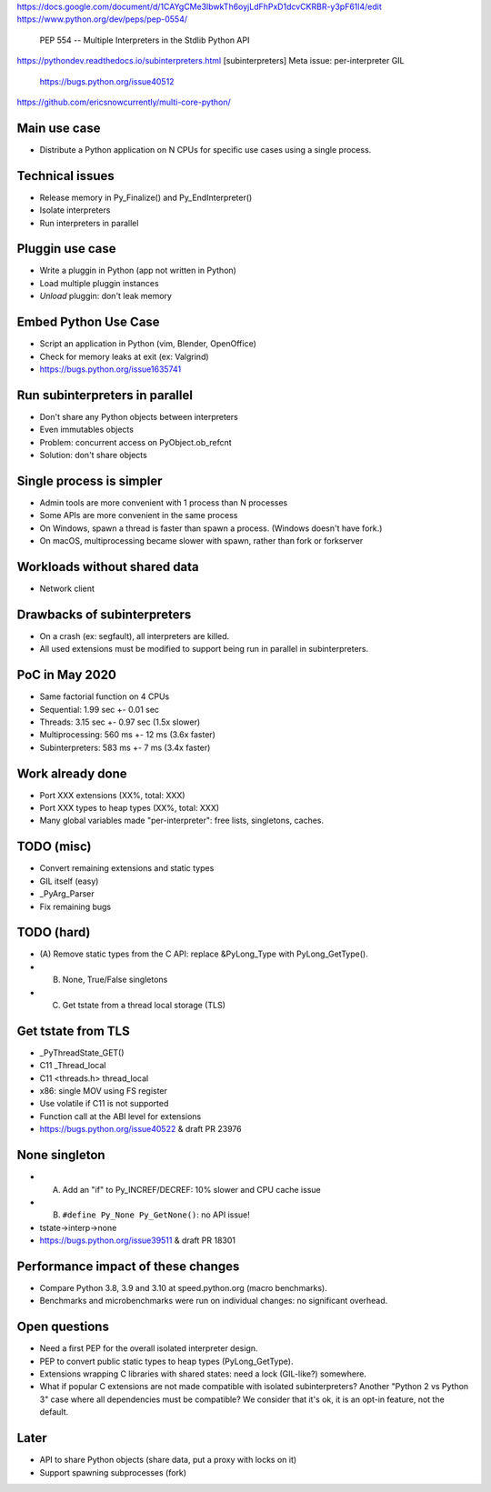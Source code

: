 https://docs.google.com/document/d/1CAYgCMe3lbwkTh6oyjLdFhPxD1dcvCKRBR-y3pF61l4/edit
https://www.python.org/dev/peps/pep-0554/
    PEP 554 -- Multiple Interpreters in the Stdlib
    Python API
https://pythondev.readthedocs.io/subinterpreters.html
[subinterpreters] Meta issue: per-interpreter GIL
    https://bugs.python.org/issue40512
https://github.com/ericsnowcurrently/multi-core-python/

Main use case
=============

* Distribute a Python application on N CPUs for specific use cases using
  a single process.

Technical issues
================

* Release memory in Py_Finalize() and Py_EndInterpreter()
* Isolate interpreters
* Run interpreters in parallel

Pluggin use case
================

* Write a pluggin in Python (app not written in Python)
* Load multiple pluggin instances
* *Unload* pluggin: don't leak memory

Embed Python Use Case
=====================

* Script an application in Python (vim, Blender, OpenOffice)
* Check for memory leaks at exit (ex: Valgrind)
* https://bugs.python.org/issue1635741

Run subinterpreters in parallel
===============================

* Don't share any Python objects between interpreters
* Even immutables objects
* Problem: concurrent access on PyObject.ob_refcnt
* Solution: don't share objects

Single process is simpler
=========================

* Admin tools are more convenient with 1 process than N processes
* Some APIs are more convenient in the same process
* On Windows, spawn a thread is faster than spawn a process.
  (Windows doesn't have fork.)
* On macOS, multiprocessing became slower with spawn, rather than fork or
  forkserver

Workloads without shared data
=============================

* Network client

Drawbacks of subinterpreters
============================

* On a crash (ex: segfault), all interpreters are killed.
* All used extensions must be modified to support being run in parallel in
  subinterpreters.

PoC in May 2020
===============

* Same factorial function on 4 CPUs
* Sequential: 1.99 sec +- 0.01 sec
* Threads: 3.15 sec +- 0.97 sec (1.5x slower)
* Multiprocessing: 560 ms +- 12 ms (3.6x faster)
* Subinterpreters: 583 ms +- 7 ms (3.4x faster)

Work already done
=================

* Port XXX extensions  (XX%, total: XXX)
* Port XXX types to heap types (XX%, total: XXX)
* Many global variables made "per-interpreter": free lists, singletons, caches.

TODO (misc)
===========

* Convert remaining extensions and static types
* GIL itself (easy)
* _PyArg_Parser
* Fix remaining bugs

TODO (hard)
===========

* (A) Remove static types from the C API: replace &PyLong_Type with
  PyLong_GetType().
* (B) None, True/False singletons
* (C) Get tstate from a thread local storage (TLS)

Get tstate from TLS
===================

* _PyThreadState_GET()
* C11 _Thread_local
* C11 <threads.h> thread_local
* x86: single MOV using FS register
* Use volatile if C11 is not supported
* Function call at the ABI level for extensions
* https://bugs.python.org/issue40522 & draft PR 23976

None singleton
==============

* (A) Add an "if" to Py_INCREF/DECREF: 10% slower and CPU cache issue
* (B) ``#define Py_None Py_GetNone()``: no API issue!
* tstate->interp->none
* https://bugs.python.org/issue39511 & draft PR 18301

Performance impact of these changes
===================================

* Compare Python 3.8, 3.9 and 3.10 at speed.python.org (macro benchmarks).
* Benchmarks and microbenchmarks were run on individual changes:
  no significant overhead.

Open questions
==============

* Need a first PEP for the overall isolated interpreter design.
* PEP to convert public static types to heap types (PyLong_GetType).
* Extensions wrapping C libraries with shared states: need a lock (GIL-like?)
  somewhere.
* What if popular C extensions are not made compatible with isolated
  subinterpreters? Another "Python 2 vs Python 3" case where all dependencies
  must be compatible? We consider that it's ok, it is an opt-in feature, not
  the default.

Later
=====

* API to share Python objects (share data, put a proxy with locks on it)
* Support spawning subprocesses (fork)
